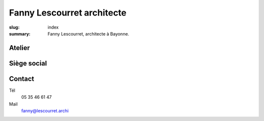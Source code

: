 ###########################
Fanny Lescourret architecte
###########################

:slug: index
:summary: Fanny Lescourret, architecte à Bayonne.


Atelier
=======

.. raw:: html

   <address>31 boulevard Jean d'Amou
   64100 Bayonne</address>


Siège social
============

.. raw:: html
  
   <address>13 boulevard Alsace Lorraine
   64100 Bayonne</address>

Contact
=======

Tél
  05 35 46 61 47

Mail
  fanny@lescourret.archi
